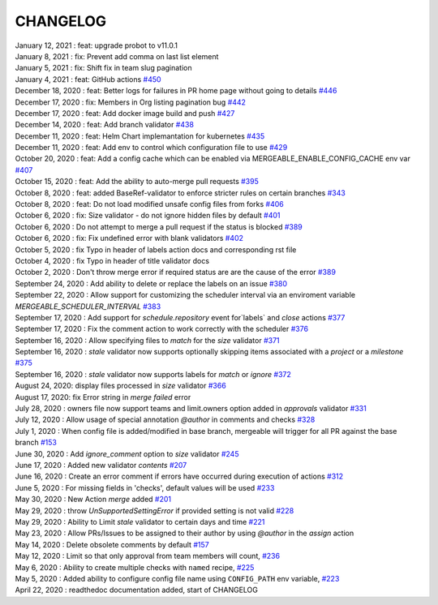 CHANGELOG
=====================================

| January 12, 2021 : feat: upgrade probot to v11.0.1
| January 8, 2021 : fix: Prevent add comma on last list element
| January 5, 2021 : fix: Shift fix in team slug pagination
| January 4, 2021 : feat: GitHub actions `#450 <https://github.com/mergeability/mergeable/issues/450>`_
| December 18, 2020 : feat: Better logs for failures in PR home page without going to details `#446 <https://github.com/mergeability/mergeable/issues/446>`_
| December 17, 2020 : fix: Members in Org listing pagination bug `#442 <https://github.com/mergeability/mergeable/issues/442>`_
| December 17, 2020 : feat: Add docker image build and push `#427 <https://github.com/mergeability/mergeable/issues/427>`_
| December 14, 2020 : feat: Add branch validator `#438 <https://github.com/mergeability/mergeable/issues/438>`_
| December 11, 2020 : feat: Helm Chart implemantation for kubernetes `#435 <https://github.com/mergeability/mergeable/issues/435>`_
| December 11, 2020 : feat: Add env to control which configuration file to use `#429 <https://github.com/mergeability/mergeable/issues/429>`_
| October 20, 2020 : feat: Add a config cache which can be enabled via MERGEABLE_ENABLE_CONFIG_CACHE env var `#407 <https://github.com/mergeability/mergeable/issues/407>`_
| October 15, 2020 : feat: Add the ability to auto-merge pull requests `#395 <https://github.com/mergeability/mergeable/issues/395>`_
| October 8, 2020 : feat: added BaseRef-validator to enforce stricter rules on certain branches `#343 <https://github.com/mergeability/mergeable/issues/343>`_
| October 8, 2020 : feat: Do not load modified unsafe config files from forks `#406 <https://github.com/mergeability/mergeable/issues/406>`_
| October 6, 2020 : fix: Size validator - do not ignore hidden files by default `#401 <https://github.com/mergeability/mergeable/issues/401>`_
| October 6, 2020 : Do not attempt to merge a pull request if the status is blocked `#389 <https://github.com/mergeability/mergeable/issues/389>`_
| October 6, 2020 : fix: Fix undefined error with blank validators `#402 <https://github.com/mergeability/mergeable/issues/402>`_
| October 5, 2020 : fix Typo in header of labels action docs and corresponding rst file
| October 4, 2020 : fix Typo in header of title validator docs
| October 2, 2020 : Don't throw merge error if required status are are the cause of the error `#389 <https://github.com/mergeability/mergeable/issues/389>`_
| September 24, 2020 : Add ability to delete or replace the labels on an issue `#380 <https://github.com/mergeability/mergeable/issues/380>`_
| September 22, 2020 : Allow support for customizing the scheduler interval via an enviroment variable `MERGEABLE_SCHEDULER_INTERVAL` `#383 <https://github.com/mergeability/mergeable/issues/383>`_
| September 17, 2020 : Add support for `schedule.repository` event for`labels` and `close` actions `#377 <https://github.com/mergeability/mergeable/issues/377>`_
| September 17, 2020 : Fix the comment action to work correctly with the scheduler `#376 <https://github.com/mergeability/mergeable/issues/376>`_
| September 16, 2020 : Allow specifying files to `match` for the `size` validator `#371 <https://github.com/mergeability/mergeable/issues/371>`_
| September 16, 2020 : `stale` validator now supports optionally skipping items associated with a `project` or a `milestone` `#375 <https://github.com/mergeability/mergeable/issues/375>`_
| September 16, 2020 : `stale` validator now supports labels for `match` or `ignore` `#372 <https://github.com/mergeability/mergeable/issues/372>`_
| August 24, 2020: display files processed in `size` validator `#366 <https://github.com/mergeability/mergeable/issues/366>`_
| August 17, 2020: fix Error string in `merge failed` error
| July 28, 2020 : owners file now support teams and limit.owners option added in `approvals` validator `#331 <https://github.com/mergeability/mergeable/issues/331>`_
| July 12, 2020 : Allow usage of special annotation `@author` in comments and checks `#328 <https://github.com/mergeability/mergeable/issues/328>`_
| July 1, 2020 : When config file is added/modified in base branch, mergeable will trigger for all PR against the base branch `#153 <https://github.com/mergeability/mergeable/issues/153>`_
| June 30, 2020 : Add `ignore_comment` option to `size` validator `#245 <https://github.com/mergeability/mergeable/issues/245>`_
| June 17, 2020 : Added new validator `contents` `#207 <https://github.com/mergeability/mergeable/issues/207>`_
| June 16, 2020 : Create an error comment if errors have occurred during execution of actions `#312 <https://github.com/mergeability/mergeable/issues/312>`_
| June 5, 2020 : For missing fields in 'checks', default values will be used `#233 <https://github.com/mergeability/mergeable/issues/233#issuecomment-632211789>`_
| May 30, 2020 : New Action `merge` added `#201 <https://github.com/mergeability/mergeable/issues/201>`_
| May 29, 2020 : throw `UnSupportedSettingError` if provided setting is not valid `#228 <https://github.com/mergeability/mergeable/issues/228>`_
| May 29, 2020 : Ability to Limit `stale` validator to certain days and time `#221 <https://github.com/mergeability/mergeable/issues/221>`_
| May 23, 2020 : Allow PRs/Issues to be assigned to their author by using `@author` in the `assign` action
| May 14, 2020 : Delete obsolete comments by default `#157 <https://github.com/mergeability/mergeable/issues/157>`_
| May 12, 2020 : Limit so that only approval from team members will count, `#236 <https://github.com/mergeability/mergeable/issues/236>`_
| May 6, 2020 : Ability to create multiple checks with ``named`` recipe, `#225 <https://github.com/mergeability/mergeable/issues/225>`_
| May 5, 2020 : Added ability to configure config file name using ``CONFIG_PATH`` env variable, `#223 <https://github.com/mergeability/mergeable/issues/223>`_
| April 22, 2020 : readthedoc documentation added, start of CHANGELOG
